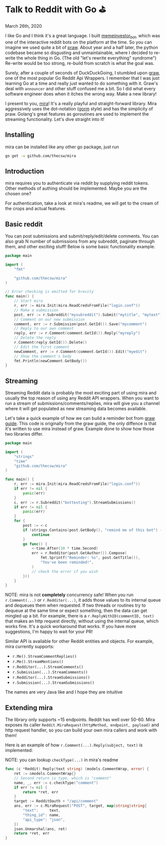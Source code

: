 * Talk to Reddit with Go ⛳

March 26th, 2020

I like Go and I think it's a great language. I built [[https://github.com/thecsw/memeinvestor_bot][memeinvestor_bot]], which was
one of the interactive reddit bots on the platform at the time. So you can
imagine we used quite a bit of [[https://github.com/praw-dev/praw][praw]]. About year and a half later, the python
codebase became so disgusting and unmaintainable, where I decided to re-write the
whole thing in Go. (The old "let's rewrite everything" syndrome") Re-write would be
too strong, re-build from scratch is what the goal was.  

Surely, after a couple of seconds of DuckDuckGoing, I stumbled upon [[https://github.com/turnage/graw][graw]], one of
the most popular Go Reddit Api Wrappers. I remember that I was just learning Go
at a time and really just wanted to do something with it. Graw's deal with
=announcer= and other stuff confused me a bit. So I did what every software
engineer does when it itches the wrong way. Make a new library! 

I present to you, [[https://github.com/thecsw/mira][mira]]! It's a really playful and straight-forward library. Mira
aggressively uses the dot-notation ([[https://github.com/jinzhu/gorm][gorm]] style) and has the simplicity of
praw. Golang's great features as goroutines are used to implement the streaming
functionality. Let's dive straight into it!

** Installing
mira can be installed like any other go package, just run 

#+BEGIN_SRC sh
go get -u github.com/thecsw/mira
#+END_SRC

** Introduction
mira requires you to authenticate via reddit by supplying reddit tokens. Other
methods of authing should be implemented. Maybe you are the chosen one?

For authentication, take a look at mira's readme, we will get to the cream of
the crops and actual features.

** Basic reddit
You can post submissions and submit/reply/edit/delete comments. You can also
grab N number of submissions from any subreddit, paginate through them, and
other exciting stuff! Below is some basic functionality example.

# #+begin_export html
# <script src="https://gist.github.com/thecsw/c8bd97b96c892734eca1f945a049b834.js"></script>
# #+end_export

#+begin_src go
  package main

  import (
      "fmt"

      "github.com/thecsw/mira"
  )

  // Error checking is omitted for brevity
  func main() {
      // Start mira
      r, err := mira.Init(mira.ReadCredsFromFile("login.conf"))
      // Make a submission
      post, err := r.Subreddit("mysubreddit").Submit("mytitle", "mytext")
      // Comment on our new submission
      comment, err := r.Submission(post.GetId()).Save("mycomment")
      // Reply to our own comment
      reply, err := r.Comment(comment.GetId()).Reply("myreply")
      // Delete the reply
      r.Comment(reply.GetId()).Delete()
      // Edit the first comment
      newComment, err := r.Comment(comment.GetId()).Edit("myedit")
      // Show the comment's body
      fmt.Println(newComment.GetBody())
  }
#+end_src

** Streaming
Streaming Reddit data is probably the most exciting part of using mira and
usually the top reason of using any Reddit API wrappers. When you want to run a
stream of submissions/comments/replies, mira will give you a channel where it
will get populated as new streaming data becomes available.

Let's take a quick example of how we can build a reminder bot from [[https://turnage.gitbooks.io/graw/content/graw.html][graw guide]].
This code is originally from the graw guide, the only diffence is that it's
written to use mira instead of graw. Example done to show how those two
libraries differ.

# #+begin_export html
# <script src="https://gist.github.com/thecsw/e2e3d2b558f943fb3f5047ed4979282d.js"></script>
# #+end_export

#+begin_src go
  package main

  import (
      "strings"
      "time"
      "github.com/thecsw/mira"
  )

  func main() {
      r, err := mira.Init(mira.ReadCredsFromFile("login.conf"))
      if err != nil {
          panic(err)
      }
      c, err := r.Subreddit("bottesting").StreamSubmissions()
      if err != nil {
          panic(err)
      }
      for {
          post := <-c
          if !strings.Contains(post.GetBody(), "remind me of this bot") {
              continue
          }
          go func() {
              <-time.After(10 * time.Second)
              err = r.Redditor(post.GetAuthor()).Compose(
                  fmt.Sprintf("Reminder: %s", post.GetTitle()),
                  "You've been reminded!",
              )
              // check the error if you wish
          }()
      }
  }
#+end_src

NOTE: mira is not *completely* concurrency safe! When you run =r.Comment(...)=
or =r.Redditor(...)=, it adds those values to its internal queue and dequeues
them when requested. If two threads or routines try to dequeue at the same time
or expect something, then the data can get mingled up a bit. For example, there is a
=r.ReplyWithID(commentID, text)= that makes an http request directly, without
using the internal queue, which works fine. It's a quick workaround that
works. If you have more suggestions, I'm happy to wait for your PR!

Similar API is available for other Reddit entities and objects. For example,
mira currently supports:

- =r.Me().StreamCommentReplies()=
- =r.Me().StreamMentions()=
- =r.Redditor(...).StreamComments()=
- =r.Submission(...).StreamComments()=
- =r.Redditor(...).StreamSubmissions()=
- =r.Submission(...).StreamSubmissions()=

The names are very Java like and I hope they are intuitive

** Extending mira
The library only supports ~15 endpoints. Reddit has well over 50-60. Mira
exposes its caller =Reddit.MiraRequest(httpMethod, endpoint, payload)= and http
request handler, so you can build your own mira callers and work with them!

Here is an example of how =r.Comment(...).Reply(subject, text)= is implemented: 

NOTE: you can lookup =checkType(...)= in mira's readme

# #+begin_export html
# <script src="https://gist.github.com/thecsw/25ff8b8e247b33b3cf023740ee5083bf.js"></script>
# #+end_export

#+begin_src go
  func (c *Reddit) Reply(text string) (models.CommentWrap, error) {
      ret := &models.CommentWrap{}
      // Second return is type, which is "comment"
      name, _, err := c.checkType("comment")
      if err != nil {
          return *ret, err
      }
      target := RedditOauth + "/api/comment"
      ans, err := c.MiraRequest("POST", target, map[string]string{
          "text":     text,
          "thing_id": name,
          "api_type": "json",
      })
      json.Unmarshal(ans, ret)
      return *ret, err
  }
#+end_src
